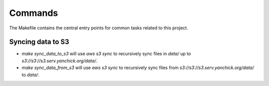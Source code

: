 Commands
========

The Makefile contains the central entry points for common tasks related to this project.

Syncing data to S3
^^^^^^^^^^^^^^^^^^

* `make sync_data_to_s3` will use `aws s3 sync` to recursively sync files in `data/` up to `s3://s3://s3.serv.yanchick.org/data/`.
* `make sync_data_from_s3` will use `aws s3 sync` to recursively sync files from `s3://s3://s3.serv.yanchick.org/data/` to `data/`.
